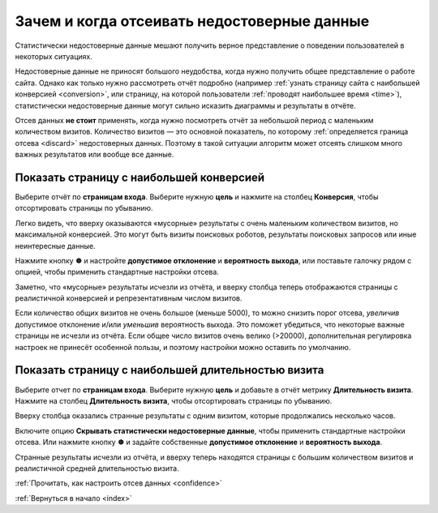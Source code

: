 .. _why:

Зачем и когда отсеивать недостоверные данные
============================================

Статистически недостоверные данные мешают получить верное представление о поведении пользователей в некоторых ситуациях. 

Недостоверные данные не приносят большого неудобства, когда нужно получить общее представление о работе сайта. Однако как только нужно рассмотреть отчёт подробно (например :ref:`узнать страницу сайта с наибольшей конверсией <conversion>`, или страницу, на которой пользователи :ref:`проводят наибольшее время <time>`), статистически недостоверные данные могут сильно исказить диаграммы и результаты в отчёте. 

Отсев данных **не стоит** применять, когда нужно посмотреть отчёт за небольшой период с маленьким количеством визитов. Количество визитов — это основной показатель, по которому :ref:`определяется граница отсева <discard>` недостоверных данных. Поэтому в такой ситуации алгоритм может отсеять слишком много важных результатов или вообще все данные.

.. _conversion:

Показать страницу с наибольшей конверсией
^^^^^^^^^^^^^^^^^^^^^^^^^^^^^^^^^^^^^^^^^

Выберите отчёт по **страницам входа**. Выберите нужную **цель** и нажмите на столбец **Конверсия**, чтобы отсортировать страницы по убыванию.

|image0|

Легко видеть, что вверху оказываются «мусорные» результаты с очень маленьким количеством визитов, но максимальной конверсией. Это могут быть визиты поисковых роботов, результаты поисковых запросов или иные неинтересные данные. 

Нажмите кнопку **☸** и настройте **допустимое отклонение** и **вероятность выхода**, или поставьте галочку рядом с опцией, чтобы применить стандартные настройки отсева.

|image1|

Заметно, что «мусорные» результаты исчезли из отчёта, и вверху столбца теперь отображаются страницы с реалистичной конверсией и репрезентативным числом визитов.

Если количество общих визитов не очень большое (меньше 5000), то можно снизить порог отсева, *увеличив* допустимое отклонение и/или *уменьшив* вероятность выхода. Это поможет убедиться, что некоторые важные страницы не исчезли из отчёта. Если общее число визитов очень велико (>20000), дополнительная регулировка настроек не принесёт особенной пользы, и поэтому настройки можно оставить по умолчанию.

.. _time:

Показать страницу с наибольшей длительностью визита
^^^^^^^^^^^^^^^^^^^^^^^^^^^^^^^^^^^^^^^^^^^^^^^^^^^

Выберите отчет по **страницам входа**. Выберите нужную **цель** и добавьте в отчёт метрику **Длительность визита**. Нажмите на столбец **Длительность визита**, чтобы отсортировать страницы по убыванию.

|image2|

Вверху столбца оказались странные результаты с одним визитом, которые продолжались несколько часов. 

Включите опцию **Скрывать статистически недостоверные данные**, чтобы применить стандартные настройки отсева. Или нажмите кнопку **☸** и задайте собственные **допустимое отклонение** и **вероятность выхода**.

|image3|

Странные результаты исчезли из отчёта, и вверху теперь находятся страницы с большим количеством визитов и реалистичной средней длительностью визита.


:ref:`Прочитать, как настроить отсев данных <confidence>`

:ref:`Вернуться в начало <index>`

.. |image0| image:: https://img-fotki.yandex.ru/get/6822/289514431.0/0_19cc30_714f8332_orig.png

.. |image1| image:: https://img-fotki.yandex.ru/get/4313/289514431.0/0_19cc33_94a35f45_orig.png

.. |image2| image:: /img/durationsad.png

.. |image3| image:: /img/durationhappy.png


